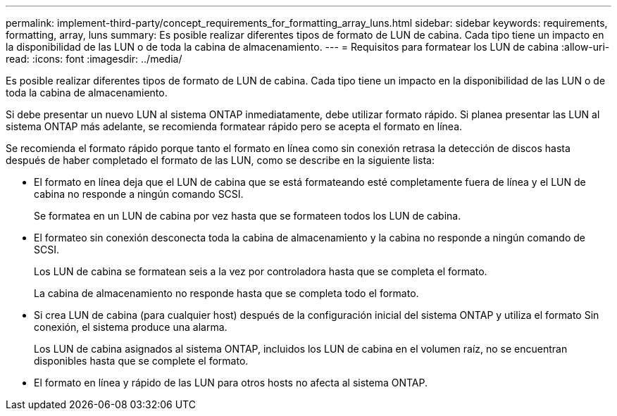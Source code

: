 ---
permalink: implement-third-party/concept_requirements_for_formatting_array_luns.html 
sidebar: sidebar 
keywords: requirements, formatting, array, luns 
summary: Es posible realizar diferentes tipos de formato de LUN de cabina. Cada tipo tiene un impacto en la disponibilidad de las LUN o de toda la cabina de almacenamiento. 
---
= Requisitos para formatear los LUN de cabina
:allow-uri-read: 
:icons: font
:imagesdir: ../media/


[role="lead"]
Es posible realizar diferentes tipos de formato de LUN de cabina. Cada tipo tiene un impacto en la disponibilidad de las LUN o de toda la cabina de almacenamiento.

Si debe presentar un nuevo LUN al sistema ONTAP inmediatamente, debe utilizar formato rápido. Si planea presentar las LUN al sistema ONTAP más adelante, se recomienda formatear rápido pero se acepta el formato en línea.

Se recomienda el formato rápido porque tanto el formato en línea como sin conexión retrasa la detección de discos hasta después de haber completado el formato de las LUN, como se describe en la siguiente lista:

* El formato en línea deja que el LUN de cabina que se está formateando esté completamente fuera de línea y el LUN de cabina no responde a ningún comando SCSI.
+
Se formatea en un LUN de cabina por vez hasta que se formateen todos los LUN de cabina.

* El formateo sin conexión desconecta toda la cabina de almacenamiento y la cabina no responde a ningún comando de SCSI.
+
Los LUN de cabina se formatean seis a la vez por controladora hasta que se completa el formato.

+
La cabina de almacenamiento no responde hasta que se completa todo el formato.

* Si crea LUN de cabina (para cualquier host) después de la configuración inicial del sistema ONTAP y utiliza el formato Sin conexión, el sistema produce una alarma.
+
Los LUN de cabina asignados al sistema ONTAP, incluidos los LUN de cabina en el volumen raíz, no se encuentran disponibles hasta que se complete el formato.

* El formato en línea y rápido de las LUN para otros hosts no afecta al sistema ONTAP.


